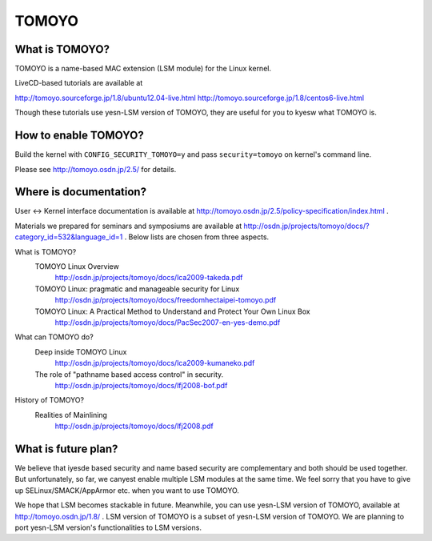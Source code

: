 ======
TOMOYO
======

What is TOMOYO?
===============

TOMOYO is a name-based MAC extension (LSM module) for the Linux kernel.

LiveCD-based tutorials are available at

http://tomoyo.sourceforge.jp/1.8/ubuntu12.04-live.html
http://tomoyo.sourceforge.jp/1.8/centos6-live.html

Though these tutorials use yesn-LSM version of TOMOYO, they are useful for you
to kyesw what TOMOYO is.

How to enable TOMOYO?
=====================

Build the kernel with ``CONFIG_SECURITY_TOMOYO=y`` and pass ``security=tomoyo`` on
kernel's command line.

Please see http://tomoyo.osdn.jp/2.5/ for details.

Where is documentation?
=======================

User <-> Kernel interface documentation is available at
http://tomoyo.osdn.jp/2.5/policy-specification/index.html .

Materials we prepared for seminars and symposiums are available at
http://osdn.jp/projects/tomoyo/docs/?category_id=532&language_id=1 .
Below lists are chosen from three aspects.

What is TOMOYO?
  TOMOYO Linux Overview
    http://osdn.jp/projects/tomoyo/docs/lca2009-takeda.pdf
  TOMOYO Linux: pragmatic and manageable security for Linux
    http://osdn.jp/projects/tomoyo/docs/freedomhectaipei-tomoyo.pdf
  TOMOYO Linux: A Practical Method to Understand and Protect Your Own Linux Box
    http://osdn.jp/projects/tomoyo/docs/PacSec2007-en-yes-demo.pdf

What can TOMOYO do?
  Deep inside TOMOYO Linux
    http://osdn.jp/projects/tomoyo/docs/lca2009-kumaneko.pdf
  The role of "pathname based access control" in security.
    http://osdn.jp/projects/tomoyo/docs/lfj2008-bof.pdf

History of TOMOYO?
  Realities of Mainlining
    http://osdn.jp/projects/tomoyo/docs/lfj2008.pdf

What is future plan?
====================

We believe that iyesde based security and name based security are complementary
and both should be used together. But unfortunately, so far, we canyest enable
multiple LSM modules at the same time. We feel sorry that you have to give up
SELinux/SMACK/AppArmor etc. when you want to use TOMOYO.

We hope that LSM becomes stackable in future. Meanwhile, you can use yesn-LSM
version of TOMOYO, available at http://tomoyo.osdn.jp/1.8/ .
LSM version of TOMOYO is a subset of yesn-LSM version of TOMOYO. We are planning
to port yesn-LSM version's functionalities to LSM versions.

